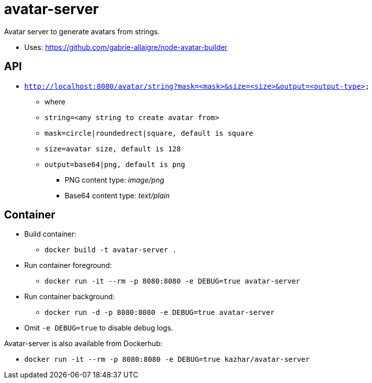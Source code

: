 = avatar-server

Avatar server to generate avatars from strings.

* Uses: https://github.com/gabrie-allaigre/node-avatar-builder

== API 

* `http://localhost:8080/avatar/string?mask=<mask>&size=<size>&output=<output-type>`
** where
** `string=<any string to create avatar from>`
** `mask=circle|roundedrect|square, default is square`
** `size=avatar size, default is 128`
** `output=base64|png, default is png`
*** PNG content type: _image/png_
*** Base64 content type: _text/plain_


== Container

* Build container:
** `docker build -t avatar-server .`
* Run container foreground:
** `docker run -it --rm -p 8080:8080 -e DEBUG=true avatar-server`
* Run container background:
** `docker run -d -p 8080:8080 -e DEBUG=true avatar-server`
* Omit `-e DEBUG=true` to disable debug logs.

Avatar-server is also available from Dockerhub:

* `docker run -it --rm -p 8080:8080 -e DEBUG=true kazhar/avatar-server`

